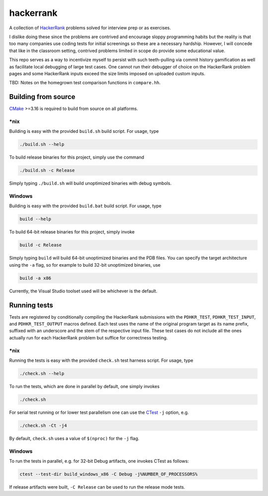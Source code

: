 .. README.rst

hackerrank
==========

A collection of HackerRank_ problems solved for interview prep or as exercises.

I dislike doing these since the problems are contrived and encourage sloppy
programming habits but the reality is that too many companies use coding tests
for initial screenings so these are a necessary hardship. However, I will
concede that like in the classroom setting, contrived problems limited in scope
do provide some educational value.

This repo serves as a way to incentivize myself to persist with such
teeth-pulling via commit history gamification as well as facilitate local
debugging of large test cases. One cannot run their debugger of choice on the
HackerRank problem pages and some HackerRank inputs exceed the size limits
imposed on uploaded custom inputs.

TBD: Notes on the homegrown test comparison functions in ``compare.hh``.

.. _HackerRank: https://www.hackerrank.com/

Building from source
--------------------

CMake_ >=3.16 is required to build from source on all platforms.

.. _CMake: https://cmake.org/cmake/help/latest/

\*nix
~~~~~

Building is easy with the provided ``build.sh`` build script. For usage, type

.. code:: bash

   ./build.sh --help

To build release binaries for this project, simply use the command

.. code:: bash

   ./build.sh -c Release

Simply typing ``./build.sh`` will build unoptimized binaries with debug symbols.

Windows
~~~~~~~

Building is easy with the provided ``build.bat`` build script. For usage, type

.. code:: shell

   build --help

To build 64-bit release binaries for this project, simply invoke

.. code:: shell

   build -c Release

Simply typing ``build`` will build 64-bit unoptimized binaries and the PDB
files. You can specify the target architecture using the ``-a`` flag, so for
example to build 32-bit unoptimized binaries, use

.. code:: shell

   build -a x86

Currently, the Visual Studio toolset used will be whichever is the default.

Running tests
-------------

Tests are registered by conditionally compiling the HackerRank submissions with
the ``PDHKR_TEST``, ``PDHKR_TEST_INPUT``, and ``PDHKR_TEST_OUTPUT`` macros
defined. Each test uses the name of the original program target as its name
prefix, suffixed with an underscore and the stem of the respective input file.
These test cases do not include all the ones actually run for each HackerRank
problem but suffice for correctness testing.

\*nix
~~~~~

Running the tests is easy with the provided ``check.sh`` test harness script.
For usage, type

.. code:: bash

   ./check.sh --help

To run the tests, which are done in parallel by default, one simply invokes

.. code:: bash

   ./check.sh

For serial test running or for lower test parallelism one can use the CTest_
``-j`` option, e.g.

.. code:: bash

   ./check.sh -Ct -j4

By default, ``check.sh`` uses a value of ``$(nproc)`` for the ``-j`` flag.

.. _CTest: https://cmake.org/cmake/help/latest/manual/ctest.1.html

Windows
~~~~~~~

To run the tests in parallel, e.g. for 32-bit Debug artifacts, one invokes
CTest as follows:

.. code:: shell

   ctest --test-dir build_windows_x86 -C Debug -j%NUMBER_OF_PROCESSORS%

If release artifacts were built, ``-C Release`` can be used to run the release
mode tests.

